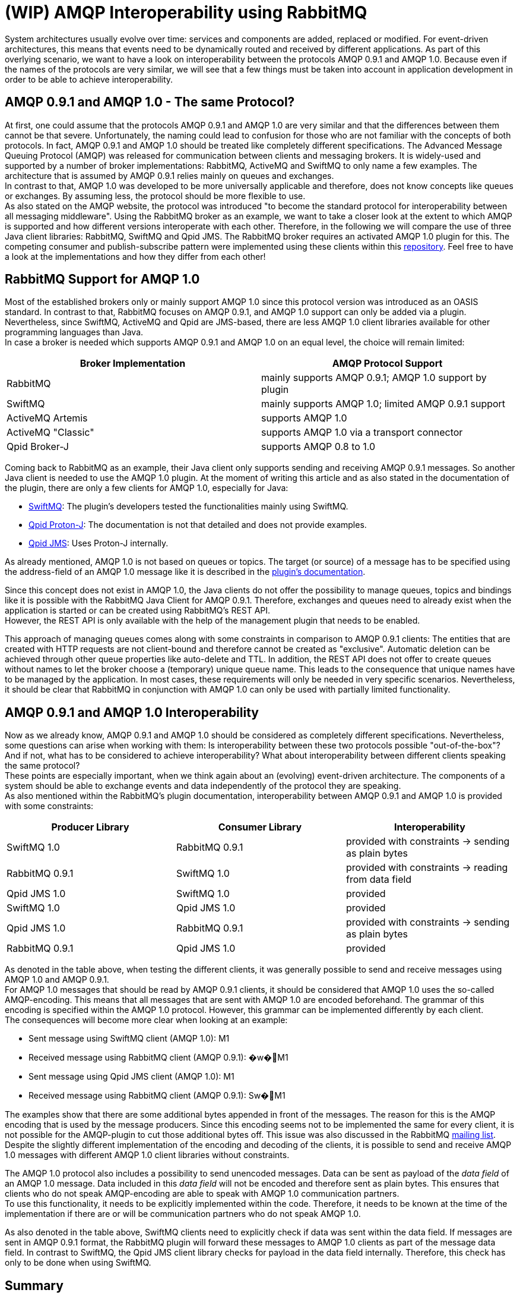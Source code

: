 = (WIP) AMQP Interoperability using RabbitMQ

System architectures usually evolve over time: services and components are added, replaced or modified.
For event-driven architectures, this means that events need to be dynamically routed and received by different
applications. As part of this overlying scenario, we want to have a look on interoperability between the protocols
AMQP 0.9.1 and AMQP 1.0. Because even if the names of the protocols are very similar, we will see that a few things
must be taken into account in application development in order to be able to achieve interoperability.

== AMQP 0.9.1 and AMQP 1.0 - The same Protocol?
At first, one could assume that the protocols AMQP 0.9.1 and AMQP 1.0 are very similar and that
the differences between them cannot be that severe. Unfortunately, the naming could lead to confusion
for those who are not familiar with the concepts of both protocols. In fact, AMQP 0.9.1 and AMQP 1.0 should be treated
like completely different specifications.
The Advanced Message Queuing Protocol (AMQP) was released for communication
between clients and messaging brokers. It is widely-used and supported by a number of broker
implementations: RabbitMQ, ActiveMQ and SwiftMQ to only name a few examples.
The architecture that is assumed by AMQP 0.9.1 relies mainly on queues and exchanges. +
In contrast to that, AMQP 1.0 was developed to be more universally applicable and therefore,
does not know concepts like queues or exchanges. By assuming less, the protocol should be more flexible to use. +
As also stated on the AMQP website, the protocol was introduced "to become the standard protocol for interoperability between all messaging middleware".
Using the RabbitMQ broker as an example, we want to take a closer look at the extent to which AMQP is supported and how different versions interoperate with each other.
Therefore, in the following we will compare the use of three Java client libraries: RabbitMQ, SwiftMQ and Qpid JMS.
The RabbitMQ broker requires an activated AMQP 1.0 plugin for this.
The competing consumer and publish-subscribe pattern were implemented using these clients within this
https://github.com/NovatecConsulting/showcase-rabbitmq/tree/main[repository]. Feel free to have a
look at the implementations and how they differ from each other!

== RabbitMQ Support for AMQP 1.0
Most of the established brokers only or mainly support AMQP 1.0 since this protocol
version was introduced as an OASIS standard. In contrast to that, RabbitMQ focuses
on AMQP 0.9.1, and AMQP 1.0 support can only be added via a plugin.
Nevertheless, since SwiftMQ, ActiveMQ and Qpid are JMS-based, there are less
AMQP 1.0 client libraries available for other programming languages than Java. +
In case a broker is needed which supports AMQP 0.9.1 and AMQP 1.0 on an equal level, the choice will
remain limited:

|===
|Broker Implementation |AMQP Protocol Support

|RabbitMQ
|mainly supports AMQP 0.9.1; AMQP 1.0 support by plugin

|SwiftMQ
|mainly supports AMQP 1.0; limited AMQP 0.9.1 support

|ActiveMQ Artemis
|supports AMQP 1.0

|ActiveMQ "Classic"
|supports AMQP 1.0 via a transport connector

|Qpid Broker-J
|supports AMQP 0.8 to 1.0

|===

Coming back to RabbitMQ as an example, their Java client only supports sending and receiving AMQP 0.9.1 messages.
So another Java client is needed to use the AMQP 1.0 plugin.
At the moment of writing this article and as also stated in the documentation of the plugin, there are only a few
clients for AMQP 1.0, especially for Java:

* https://www.swiftmq.com/docs/docs/client/amqp/[SwiftMQ]:
The plugin's developers tested the functionalities mainly using SwiftMQ.
* https://qpid.apache.org/releases/qpid-proton-j-0.33.8/[Qpid Proton-J]:
The documentation is not that detailed and does not provide examples.
* https://qpid.apache.org/components/jms/index.html[Qpid JMS]:
Uses Proton-J internally.

As already mentioned, AMQP 1.0 is not based on queues or topics. The target (or source) of a message has to be specified using
the address-field of an AMQP 1.0 message like it is described in the
https://github.com/rabbitmq/rabbitmq-amqp1.0#routing-and-addressing[plugin's documentation].

Since this concept does not exist in AMQP 1.0, the Java clients do not offer the possibility to manage
queues, topics and bindings like it is possible with the RabbitMQ Java Client for AMQP 0.9.1. Therefore, exchanges
and queues need to already exist when the application is started or can be created using RabbitMQ's REST API. +
However, the REST API is only available with the help of the management plugin that needs to be enabled.

This approach of managing queues comes along with some constraints in comparison to AMQP 0.9.1 clients: The entities
that are created with HTTP requests are not client-bound and therefore cannot be created as "exclusive". Automatic
deletion can be achieved through other queue properties like auto-delete and TTL. In addition, the REST API does not
offer to create queues without names to let the broker choose a (temporary) unique queue name. This leads to the
consequence that unique names have to be managed by the application. In most cases, these requirements will only
be needed in very specific scenarios. Nevertheless, it should be clear that RabbitMQ in conjunction with AMQP 1.0 can
only be used with partially limited functionality.

== AMQP 0.9.1 and AMQP 1.0 Interoperability
Now as we already know, AMQP 0.9.1 and AMQP 1.0 should be considered as completely different specifications.
Nevertheless, some questions can arise when working with them: Is interoperability between these two protocols possible "out-of-the-box"? And if not, what has to be
considered to achieve interoperability? What about interoperability between different clients speaking the
same protocol? +
These points are especially important, when we think again about an (evolving) event-driven
architecture. The components of a system should be able to exchange events and data independently of the protocol
they are speaking. +
As also mentioned within the RabbitMQ's plugin documentation, interoperability between AMQP 0.9.1 and AMQP 1.0
is provided with some constraints:

|===
|Producer Library |Consumer Library|Interoperability

|SwiftMQ 1.0
|RabbitMQ 0.9.1
|provided with constraints -> sending as plain bytes

|RabbitMQ 0.9.1
|SwiftMQ 1.0
|provided with constraints -> reading from data field

|Qpid JMS 1.0
|SwiftMQ 1.0
|provided

|SwiftMQ 1.0
|Qpid JMS 1.0
|provided

|Qpid JMS 1.0
|RabbitMQ 0.9.1
|provided with constraints -> sending as plain bytes

|RabbitMQ 0.9.1
|Qpid JMS 1.0
|provided
|===

As denoted in the table above, when testing the different clients, it was generally possible to send and receive
messages using AMQP 1.0 and AMQP 0.9.1. +
For AMQP 1.0 messages that should be read by AMQP 0.9.1 clients, it should be considered that AMQP 1.0 uses the so-called AMQP-encoding.
This means that all messages that are sent with AMQP 1.0 are encoded beforehand. The grammar of this
encoding is specified within the AMQP 1.0 protocol. However, this grammar can be implemented differently
by each client. +
The consequences will become more clear when looking at an example:

* Sent message using SwiftMQ client (AMQP 1.0): M1
* Received message using RabbitMQ client (AMQP 0.9.1): �w�M1

* Sent message using Qpid JMS client (AMQP 1.0): M1
* Received message using RabbitMQ client (AMQP 0.9.1): Sw�M1

The examples show that there are some additional bytes appended in front of the messages.
The reason for this is the AMQP encoding that is used by the message producers. Since this encoding seems not to be implemented the same for
every client, it is not possible for the AMQP-plugin to cut those additional bytes off. This issue was also discussed in the RabbitMQ https://groups.google.com/g/rabbitmq-users/c/QBsc_wCuTBs/m/xh84gj1hAwAJ[mailing list]. +
Despite the slightly different implementation of the encoding and decoding of the clients,
it is possible to send and receive AMQP 1.0 messages with different AMQP 1.0 client libraries without constraints.

The AMQP 1.0 protocol also includes a possibility to send unencoded messages. Data can be sent
as payload of the _data field_ of an AMQP 1.0 message. Data included in this _data field_ will not be encoded
and therefore sent as plain bytes. This ensures that clients who do not speak
AMQP-encoding are able to speak with AMQP 1.0 communication partners. +
To use this functionality, it needs to be explicitly implemented within the code.
Therefore, it needs to be known at the time of the implementation if there are or will be
communication partners who do not speak AMQP 1.0.

As also denoted in the table above, SwiftMQ clients need to explicitly check if data was sent
within the data field. If messages are sent in AMQP 0.9.1 format, the RabbitMQ plugin will
forward these messages to AMQP 1.0 clients as part of the message data field.
In contrast to SwiftMQ, the Qpid JMS client library checks for payload in the
data field internally. Therefore, this check has only to be done when using SwiftMQ.

== Summary
When using RabbitMQ as a broker, it is possible to exchange messages in AMQP 0.9.1 and AMQP 1.0 format.
Nevertheless, this can only be done when some constraints are considered at the time of the implementation.
Therefore, when adding new components to existing systems, the question remains if these considerations
can always be taken into account. And if this can be taken into account, it may
still be easier to stay with one AMQP specification. At this point, it can also be added that at least for
RabbitMQ, AMQP 0.9.1 remains supported in the long term.

AMQP 1.0 was introduced to become a new standard in interoperability between messaging middleware. Still, there
are many systems relying on AMQP 0.9.1 and interoperability with these systems cannot be guaranteed.
